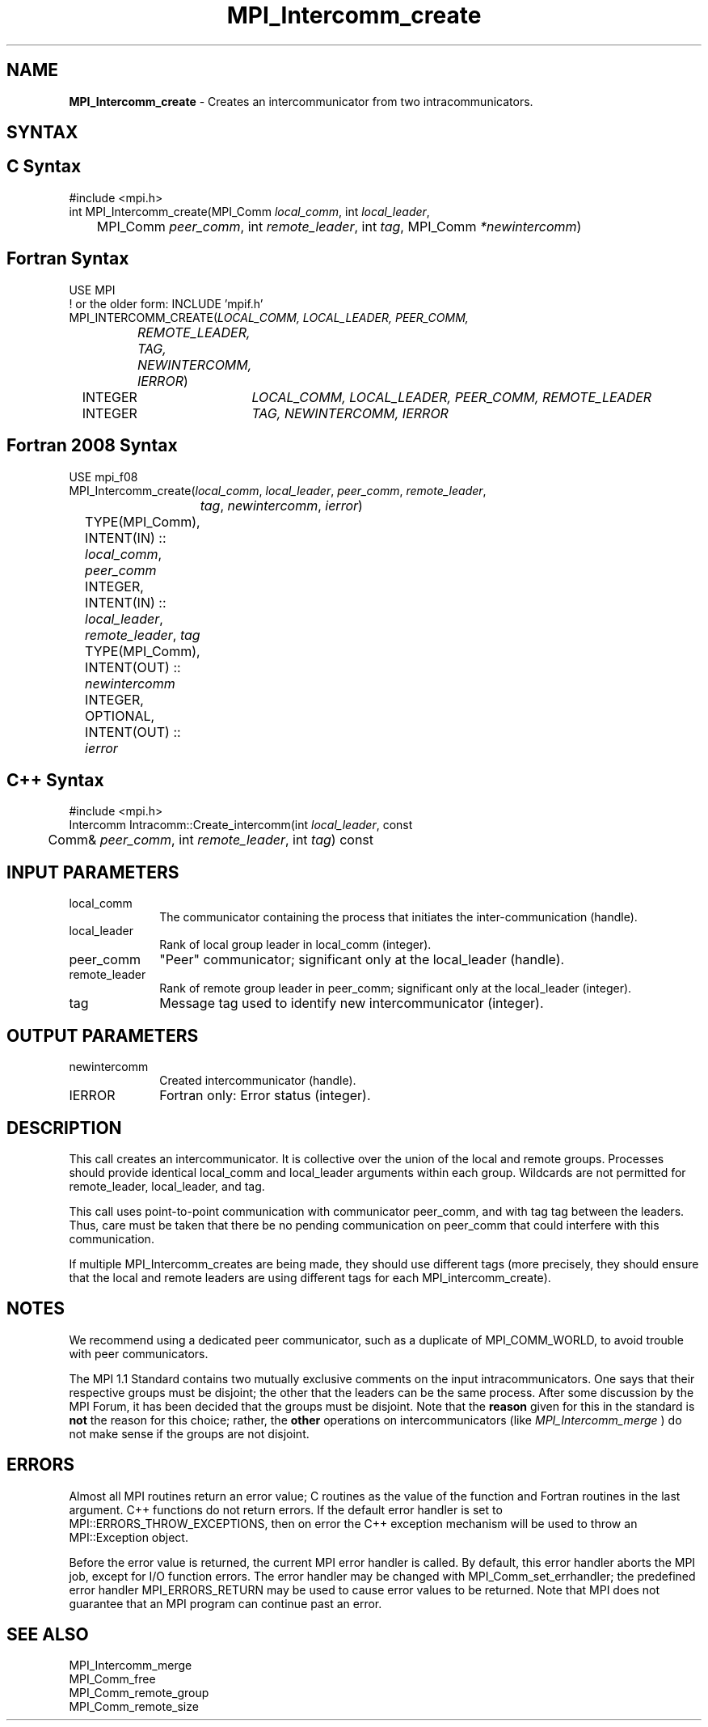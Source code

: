 .\" -*- nroff -*-
.\" Copyright 2010 Cisco Systems, Inc.  All rights reserved.
.\" Copyright 2006-2008 Sun Microsystems, Inc.
.\" Copyright (c) 1996 Thinking Machines Corporation
.\" $COPYRIGHT$
.TH MPI_Intercomm_create 3 "Aug 26, 2020" "4.0.5" "Open MPI"
.SH NAME
\fBMPI_Intercomm_create\fP \- Creates an intercommunicator from two intracommunicators.

.SH SYNTAX
.ft R
.SH C Syntax
.nf
#include <mpi.h>
int MPI_Intercomm_create(MPI_Comm \fIlocal_comm\fP, int\fI local_leader\fP,
	MPI_Comm\fI peer_comm\fP, int\fI remote_leader\fP, int\fI tag\fP, MPI_Comm\fI *newintercomm\fP)

.fi
.SH Fortran Syntax
.nf
USE MPI
! or the older form: INCLUDE 'mpif.h'
MPI_INTERCOMM_CREATE(\fILOCAL_COMM, LOCAL_LEADER, PEER_COMM,
		REMOTE_LEADER, TAG, NEWINTERCOMM, IERROR\fP)
	INTEGER	\fILOCAL_COMM, LOCAL_LEADER, PEER_COMM, REMOTE_LEADER\fP
	INTEGER	\fITAG, NEWINTERCOMM, IERROR\fP

.fi
.SH Fortran 2008 Syntax
.nf
USE mpi_f08
MPI_Intercomm_create(\fIlocal_comm\fP, \fIlocal_leader\fP, \fIpeer_comm\fP, \fIremote_leader\fP,
		\fItag\fP, \fInewintercomm\fP, \fIierror\fP)
	TYPE(MPI_Comm), INTENT(IN) :: \fIlocal_comm\fP, \fIpeer_comm\fP
	INTEGER, INTENT(IN) :: \fIlocal_leader\fP, \fIremote_leader\fP, \fItag\fP
	TYPE(MPI_Comm), INTENT(OUT) :: \fInewintercomm\fP
	INTEGER, OPTIONAL, INTENT(OUT) :: \fIierror\fP

.fi
.SH C++ Syntax
.nf
#include <mpi.h>
Intercomm Intracomm::Create_intercomm(int \fIlocal_leader\fP, const
	Comm& \fIpeer_comm\fP, int \fIremote_leader\fP, int \fItag\fP) const

.fi
.SH INPUT PARAMETERS
.ft R
.TP 1i
local_comm
The communicator containing the process that initiates the inter-communication (handle).
.TP 1i
local_leader
Rank of local group leader in local_comm (integer).
.TP 1i
peer_comm
"Peer" communicator; significant only at the local_leader (handle).
.TP 1i
remote_leader
Rank of remote group leader in peer_comm; significant only at the local_leader (integer).
.TP 1i
tag
Message tag used to identify new intercommunicator (integer).

.SH OUTPUT PARAMETERS
.ft R
.TP 1i
newintercomm
Created intercommunicator (handle).
.ft R
.TP 1i
IERROR
Fortran only: Error status (integer).

.SH DESCRIPTION
.ft R
This call creates an intercommunicator. It is collective over the union of the local and remote groups. Processes should provide identical local_comm and local_leader arguments within each group. Wildcards are not permitted for remote_leader, local_leader, and tag.
.sp
This call uses point-to-point communication with communicator peer_comm,
and with tag tag between the leaders. Thus, care must be taken that there be no pending communication on peer_comm that could interfere with this communication.

If multiple MPI_Intercomm_creates are being made, they should use different tags (more precisely, they should ensure that the local and remote leaders are using different tags for each MPI_intercomm_create).

.SH NOTES
We recommend using a dedicated peer communicator, such as a duplicate of MPI_COMM_WORLD, to avoid trouble with peer communicators.
.sp
The MPI 1.1 Standard contains two mutually exclusive comments on the
input intracommunicators.  One says that their respective groups must be
disjoint; the other that the leaders can be the same process.  After
some discussion by the MPI Forum, it has been decided that the groups must
be disjoint.  Note that the
.B reason
given for this in the standard is
.B not
the reason for this choice; rather, the
.B other
operations on
intercommunicators (like
.I MPI_Intercomm_merge
) do not make sense if the
groups are not disjoint.

.SH ERRORS
Almost all MPI routines return an error value; C routines as the value of the function and Fortran routines in the last argument. C++ functions do not return errors. If the default error handler is set to MPI::ERRORS_THROW_EXCEPTIONS, then on error the C++ exception mechanism will be used to throw an MPI::Exception object.
.sp
Before the error value is returned, the current MPI error handler is
called. By default, this error handler aborts the MPI job, except for I/O function errors. The error handler may be changed with MPI_Comm_set_errhandler; the predefined error handler MPI_ERRORS_RETURN may be used to cause error values to be returned. Note that MPI does not guarantee that an MPI program can continue past an error.

.SH SEE ALSO
MPI_Intercomm_merge
.br
MPI_Comm_free
.br
MPI_Comm_remote_group
.br
MPI_Comm_remote_size


